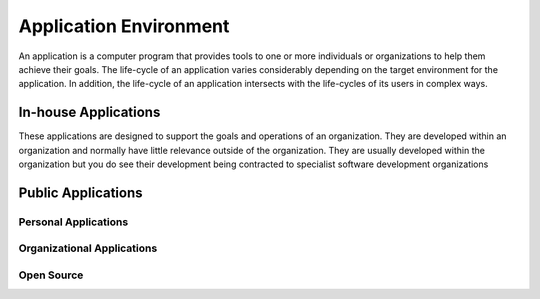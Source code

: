 #######################
Application Environment
#######################

An application is a computer program that provides tools to one or more
individuals or organizations to help them achieve their goals. The life-cycle
of an application varies considerably depending on the target environment for
the application.  In addition, the life-cycle of an application intersects
with the life-cycles of its users in complex ways.

*********************
In-house Applications
*********************

These applications are designed to support the goals and operations of an
organization. They are developed within an organization and normally have
little relevance outside of the organization. They are usually developed within
the organization but you do see their development being contracted to
specialist software development organizations

*******************
Public Applications
*******************

Personal Applications
=====================

Organizational Applications
===========================

Open Source
===========

